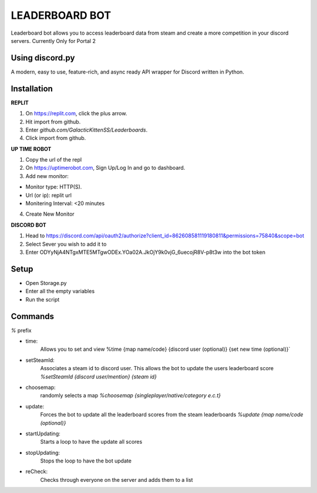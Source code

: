 LEADERBOARD BOT
===========
Leaderboard bot allows you to access leaderboard data from steam and create a more competition in your discord servers. Currently Only for Portal 2

Using discord.py
-----------
.. image:: https://img.shields.io/pypi/v/discord.py.svg
   :target: https://pypi.python.org/pypi/discord.py
   :alt: PyPI version info
.. image:: https://img.shields.io/pypi/pyversions/discord.py.svg
   :target: https://pypi.python.org/pypi/discord.py
   :alt: PyPI supported Python versions   
   
A modern, easy to use, feature-rich, and async ready API wrapper for Discord written in Python.

Installation
-----------
**REPLIT**

1. On https://replit.com, click the plus arrow. 

2. Hit import from github. 

3. Enter `github.com/GalacticKittenSS/Leaderboards`. 

4. Click import from github.

**UP TIME ROBOT**

1. Copy the url of the repl

2. On https://uptimerobot.com, Sign Up/Log In and go to dashboard. 

3. Add new monitor:

* Monitor type: HTTP(S). 

* Url (or ip): replit url

* Monitering Interval: <20 minutes
4. Create New Monitor

**DISCORD BOT**

1. Head to https://discord.com/api/oauth2/authorize?client_id=862608581119180811&permissions=75840&scope=bot

2. Select Sever you wish to add it to

3. Enter ODYyNjA4NTgxMTE5MTgwODEx.YOa02A.JkOjY9k0vjG_6uecojR8V-p8t3w into the bot token

Setup
-----------
* Open Storage.py
* Enter all the empty variables
* Run the script


Commands
-----------
`%` prefix

- time: 
	Allows you to set and view 
	%time {map name/code} {discord  user (optional)} {set new time (optional)}`
- setSteamId:
	Associates a steam id to discord user. This allows the bot to update the users leaderboard score
	`%setSteamId {discord user/mention} {steam id}`
- choosemap:
	randomly selects a map
	`%choosemap {singleplayer/native/category e.c.t}`
- update:
	Forces the bot to update all the leaderboard scores from the steam leaderboards
	`%update {map name/code (optional)}`
- startUpdating:
	Starts a loop to have the update all scores
- stopUpdating:
	Stops the loop to have the bot update
- reCheck:
	Checks through everyone on the server and adds them to a list
	
